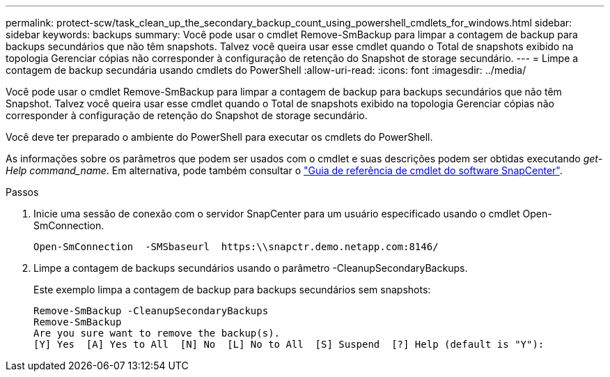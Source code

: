 ---
permalink: protect-scw/task_clean_up_the_secondary_backup_count_using_powershell_cmdlets_for_windows.html 
sidebar: sidebar 
keywords: backups 
summary: Você pode usar o cmdlet Remove-SmBackup para limpar a contagem de backup para backups secundários que não têm snapshots. Talvez você queira usar esse cmdlet quando o Total de snapshots exibido na topologia Gerenciar cópias não corresponder à configuração de retenção do Snapshot de storage secundário. 
---
= Limpe a contagem de backup secundária usando cmdlets do PowerShell
:allow-uri-read: 
:icons: font
:imagesdir: ../media/


[role="lead"]
Você pode usar o cmdlet Remove-SmBackup para limpar a contagem de backup para backups secundários que não têm Snapshot. Talvez você queira usar esse cmdlet quando o Total de snapshots exibido na topologia Gerenciar cópias não corresponder à configuração de retenção do Snapshot de storage secundário.

Você deve ter preparado o ambiente do PowerShell para executar os cmdlets do PowerShell.

As informações sobre os parâmetros que podem ser usados com o cmdlet e suas descrições podem ser obtidas executando _get-Help command_name_. Em alternativa, pode também consultar o https://docs.netapp.com/us-en/snapcenter-cmdlets-50/index.html["Guia de referência de cmdlet do software SnapCenter"^].

.Passos
. Inicie uma sessão de conexão com o servidor SnapCenter para um usuário especificado usando o cmdlet Open-SmConnection.
+
[listing]
----
Open-SmConnection  -SMSbaseurl  https:\\snapctr.demo.netapp.com:8146/
----
. Limpe a contagem de backups secundários usando o parâmetro -CleanupSecondaryBackups.
+
Este exemplo limpa a contagem de backup para backups secundários sem snapshots:

+
[listing]
----
Remove-SmBackup -CleanupSecondaryBackups
Remove-SmBackup
Are you sure want to remove the backup(s).
[Y] Yes  [A] Yes to All  [N] No  [L] No to All  [S] Suspend  [?] Help (default is "Y"):
----

